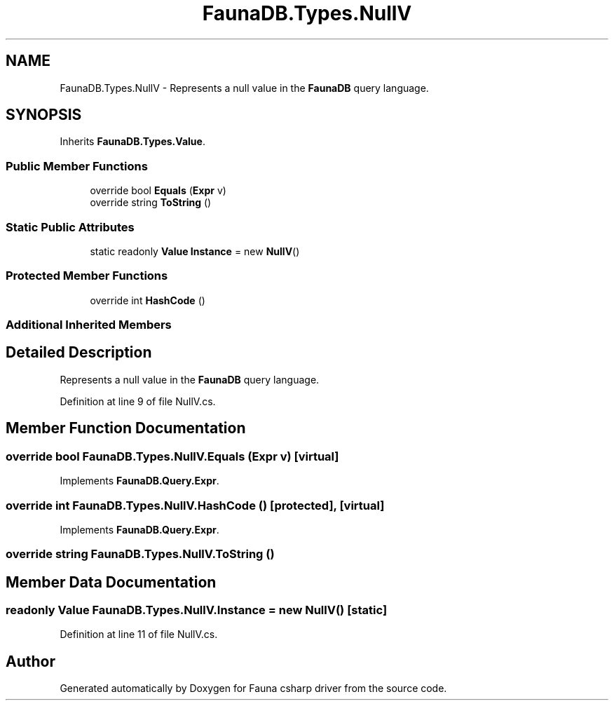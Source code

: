 .TH "FaunaDB.Types.NullV" 3 "Thu Oct 7 2021" "Version 1.0" "Fauna csharp driver" \" -*- nroff -*-
.ad l
.nh
.SH NAME
FaunaDB.Types.NullV \- Represents a null value in the \fBFaunaDB\fP query language\&.  

.SH SYNOPSIS
.br
.PP
.PP
Inherits \fBFaunaDB\&.Types\&.Value\fP\&.
.SS "Public Member Functions"

.in +1c
.ti -1c
.RI "override bool \fBEquals\fP (\fBExpr\fP v)"
.br
.ti -1c
.RI "override string \fBToString\fP ()"
.br
.in -1c
.SS "Static Public Attributes"

.in +1c
.ti -1c
.RI "static readonly \fBValue\fP \fBInstance\fP = new \fBNullV\fP()"
.br
.in -1c
.SS "Protected Member Functions"

.in +1c
.ti -1c
.RI "override int \fBHashCode\fP ()"
.br
.in -1c
.SS "Additional Inherited Members"
.SH "Detailed Description"
.PP 
Represents a null value in the \fBFaunaDB\fP query language\&. 


.PP
Definition at line 9 of file NullV\&.cs\&.
.SH "Member Function Documentation"
.PP 
.SS "override bool FaunaDB\&.Types\&.NullV\&.Equals (\fBExpr\fP v)\fC [virtual]\fP"

.PP
Implements \fBFaunaDB\&.Query\&.Expr\fP\&.
.SS "override int FaunaDB\&.Types\&.NullV\&.HashCode ()\fC [protected]\fP, \fC [virtual]\fP"

.PP
Implements \fBFaunaDB\&.Query\&.Expr\fP\&.
.SS "override string FaunaDB\&.Types\&.NullV\&.ToString ()"

.SH "Member Data Documentation"
.PP 
.SS "readonly \fBValue\fP FaunaDB\&.Types\&.NullV\&.Instance = new \fBNullV\fP()\fC [static]\fP"

.PP
Definition at line 11 of file NullV\&.cs\&.

.SH "Author"
.PP 
Generated automatically by Doxygen for Fauna csharp driver from the source code\&.
